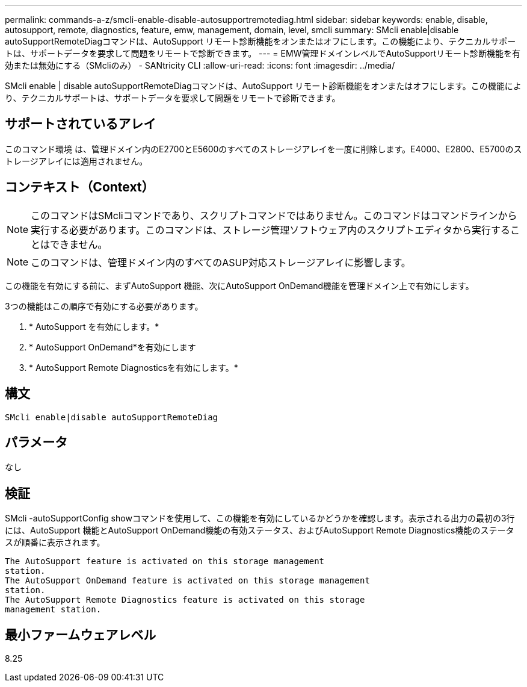 ---
permalink: commands-a-z/smcli-enable-disable-autosupportremotediag.html 
sidebar: sidebar 
keywords: enable, disable, autosupport, remote, diagnostics, feature, emw, management, domain, level, smcli 
summary: SMcli enable|disable autoSupportRemoteDiagコマンドは、AutoSupport リモート診断機能をオンまたはオフにします。この機能により、テクニカルサポートは、サポートデータを要求して問題をリモートで診断できます。 
---
= EMW管理ドメインレベルでAutoSupportリモート診断機能を有効または無効にする（SMcliのみ） - SANtricity CLI
:allow-uri-read: 
:icons: font
:imagesdir: ../media/


[role="lead"]
SMcli enable | disable autoSupportRemoteDiagコマンドは、AutoSupport リモート診断機能をオンまたはオフにします。この機能により、テクニカルサポートは、サポートデータを要求して問題をリモートで診断できます。



== サポートされているアレイ

このコマンド環境 は、管理ドメイン内のE2700とE5600のすべてのストレージアレイを一度に削除します。E4000、E2800、E5700のストレージアレイには適用されません。



== コンテキスト（Context）

[NOTE]
====
このコマンドはSMcliコマンドであり、スクリプトコマンドではありません。このコマンドはコマンドラインから実行する必要があります。このコマンドは、ストレージ管理ソフトウェア内のスクリプトエディタから実行することはできません。

====
[NOTE]
====
このコマンドは、管理ドメイン内のすべてのASUP対応ストレージアレイに影響します。

====
この機能を有効にする前に、まずAutoSupport 機能、次にAutoSupport OnDemand機能を管理ドメイン上で有効にします。

3つの機能はこの順序で有効にする必要があります。

. * AutoSupport を有効にします。*
. * AutoSupport OnDemand*を有効にします
. * AutoSupport Remote Diagnosticsを有効にします。*




== 構文

[source, cli]
----
SMcli enable|disable autoSupportRemoteDiag
----


== パラメータ

なし



== 検証

SMcli -autoSupportConfig showコマンドを使用して、この機能を有効にしているかどうかを確認します。表示される出力の最初の3行には、AutoSupport 機能とAutoSupport OnDemand機能の有効ステータス、およびAutoSupport Remote Diagnostics機能のステータスが順番に表示されます。

[listing]
----
The AutoSupport feature is activated on this storage management
station.
The AutoSupport OnDemand feature is activated on this storage management
station.
The AutoSupport Remote Diagnostics feature is activated on this storage
management station.
----


== 最小ファームウェアレベル

8.25

